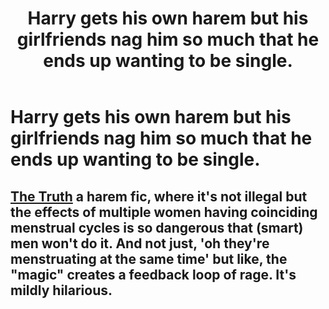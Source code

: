 #+TITLE: Harry gets his own harem but his girlfriends nag him so much that he ends up wanting to be single.

* Harry gets his own harem but his girlfriends nag him so much that he ends up wanting to be single.
:PROPERTIES:
:Author: I_love_DPs
:Score: 10
:DateUnix: 1614868869.0
:DateShort: 2021-Mar-04
:FlairText: Prompt
:END:

** [[https://www.fanfiction.net/s/5442672/0][The Truth]] a harem fic, where it's not illegal but the effects of multiple women having coinciding menstrual cycles is so dangerous that (smart) men won't do it. And not just, 'oh they're menstruating at the same time' but like, the "magic" creates a feedback loop of rage. It's mildly hilarious.
:PROPERTIES:
:Author: StolenPens
:Score: 14
:DateUnix: 1614869350.0
:DateShort: 2021-Mar-04
:END:
